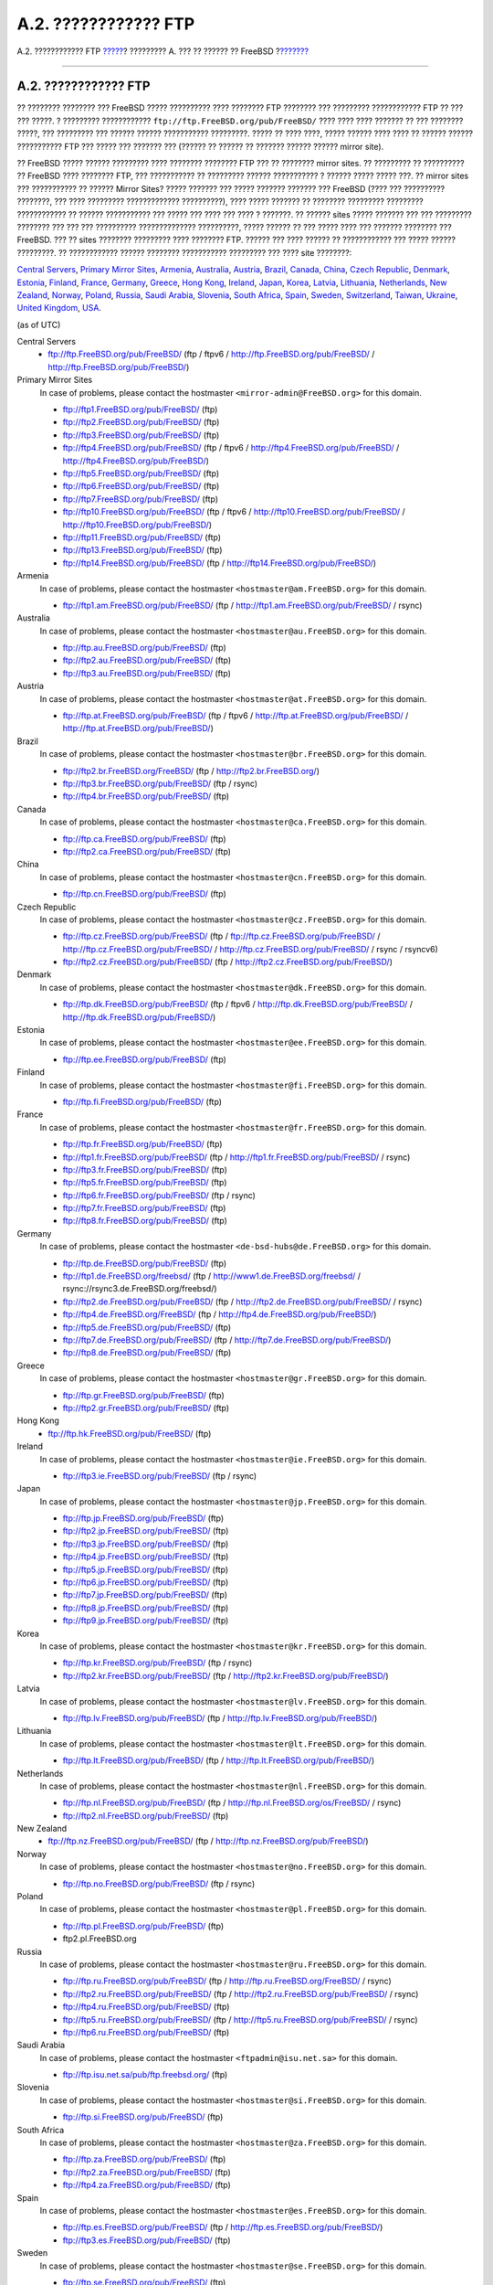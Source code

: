 =====================
A.2. ???????????? FTP
=====================

.. raw:: html

   <div class="navheader">

A.2. ???????????? FTP
`????? <mirrors.html>`__?
????????? A. ??? ?? ?????? ?? FreeBSD
?\ `??????? <mirrors-bittorrent.html>`__

--------------

.. raw:: html

   </div>

.. raw:: html

   <div class="sect1">

.. raw:: html

   <div class="titlepage" xmlns="">

.. raw:: html

   <div>

.. raw:: html

   <div>

A.2. ???????????? FTP
---------------------

.. raw:: html

   </div>

.. raw:: html

   </div>

.. raw:: html

   </div>

?? ???????? ???????? ??? FreeBSD ????? ?????????? ???? ???????? FTP
???????? ??? ????????? ???????????? FTP ?? ??? ??? ?????. ? ?????????
???????????? ``ftp://ftp.FreeBSD.org/pub/FreeBSD/`` ???? ???? ????
??????? ?? ??? ???????? ?????, ??? ????????? ??? ?????? ??????
??????????? ?????????. ????? ?? ???? ????, ????? ?????? ???? ???? ??
?????? ?????? ??????????? FTP ??? ????? ??? ??????? ??? (?????? ??
?????? ?? ??????? ?????? ?????? mirror site).

?? FreeBSD ????? ?????? ????????? ???? ???????? ???????? FTP ??? ??
???????? mirror sites. ?? ????????? ?? ?????????? ?? FreeBSD ????
???????? FTP, ??? ??????????? ?? ????????? ?????? ??????????? ? ??????
????? ????? ???. ?? mirror sites ??? ??????????? ?? ?????? Mirror Sites?
????? ??????? ??? ????? ??????? ??????? ??? FreeBSD (???? ??? ??????????
????????, ??? ???? ????????? ????????????? ??????????), ???? ?????
??????? ?? ???????? ????????? ????????? ???????????? ?? ??????
??????????? ??? ????? ??? ???? ??? ???? ? ???????. ?? ?????? sites ?????
??????? ??? ??? ????????? ???????? ??? ??? ??? ?????????? ??????????????
??????????, ????? ?????? ?? ??? ????? ???? ??? ??????? ???????? ???
FreeBSD. ??? ?? sites ???????? ????????? ???? ???????? FTP. ?????? ???
???? ?????? ?? ???????????? ??? ????? ?????? ?????????. ?? ????????????
?????? ???????? ??????????? ????????? ??? ???? site ????????:

`Central Servers <mirrors-ftp.html#central-ftp>`__, `Primary Mirror
Sites <mirrors-ftp.html#mirrors-primary-ftp>`__,
`Armenia <mirrors-ftp.html#mirrors-am-ftp>`__,
`Australia <mirrors-ftp.html#mirrors-au-ftp>`__,
`Austria <mirrors-ftp.html#mirrors-at-ftp>`__,
`Brazil <mirrors-ftp.html#mirrors-br-ftp>`__,
`Canada <mirrors-ftp.html#mirrors-ca-ftp>`__,
`China <mirrors-ftp.html#mirrors-cn-ftp>`__, `Czech
Republic <mirrors-ftp.html#mirrors-cz-ftp>`__,
`Denmark <mirrors-ftp.html#mirrors-dk-ftp>`__,
`Estonia <mirrors-ftp.html#mirrors-ee-ftp>`__,
`Finland <mirrors-ftp.html#mirrors-fi-ftp>`__,
`France <mirrors-ftp.html#mirrors-fr-ftp>`__,
`Germany <mirrors-ftp.html#mirrors-de-ftp>`__,
`Greece <mirrors-ftp.html#mirrors-gr-ftp>`__, `Hong
Kong <mirrors-ftp.html#mirrors-hk-ftp>`__,
`Ireland <mirrors-ftp.html#mirrors-ie-ftp>`__,
`Japan <mirrors-ftp.html#mirrors-jp-ftp>`__,
`Korea <mirrors-ftp.html#mirrors-kr-ftp>`__,
`Latvia <mirrors-ftp.html#mirrors-lv-ftp>`__,
`Lithuania <mirrors-ftp.html#mirrors-lt-ftp>`__,
`Netherlands <mirrors-ftp.html#mirrors-nl-ftp>`__, `New
Zealand <mirrors-ftp.html#mirrors-nz-ftp>`__,
`Norway <mirrors-ftp.html#mirrors-no-ftp>`__,
`Poland <mirrors-ftp.html#mirrors-pl-ftp>`__,
`Russia <mirrors-ftp.html#mirrors-ru-ftp>`__, `Saudi
Arabia <mirrors-ftp.html#mirrors-sa-ftp>`__,
`Slovenia <mirrors-ftp.html#mirrors-si-ftp>`__, `South
Africa <mirrors-ftp.html#mirrors-za-ftp>`__,
`Spain <mirrors-ftp.html#mirrors-es-ftp>`__,
`Sweden <mirrors-ftp.html#mirrors-se-ftp>`__,
`Switzerland <mirrors-ftp.html#mirrors-ch-ftp>`__,
`Taiwan <mirrors-ftp.html#mirrors-tw-ftp>`__,
`Ukraine <mirrors-ftp.html#mirrors-ua-ftp>`__, `United
Kingdom <mirrors-ftp.html#mirrors-uk-ftp>`__,
`USA <mirrors-ftp.html#mirrors-us-ftp>`__.

(as of UTC)

.. raw:: html

   <div class="variablelist">

Central Servers
    .. raw:: html

       <div class="itemizedlist">

    -  ftp://ftp.FreeBSD.org/pub/FreeBSD/ (ftp / ftpv6 /
       http://ftp.FreeBSD.org/pub/FreeBSD/ /
       http://ftp.FreeBSD.org/pub/FreeBSD/)

    .. raw:: html

       </div>

Primary Mirror Sites
    In case of problems, please contact the hostmaster
    ``<mirror-admin@FreeBSD.org>`` for this domain.

    .. raw:: html

       <div class="itemizedlist">

    -  ftp://ftp1.FreeBSD.org/pub/FreeBSD/ (ftp)

    -  ftp://ftp2.FreeBSD.org/pub/FreeBSD/ (ftp)

    -  ftp://ftp3.FreeBSD.org/pub/FreeBSD/ (ftp)

    -  ftp://ftp4.FreeBSD.org/pub/FreeBSD/ (ftp / ftpv6 /
       http://ftp4.FreeBSD.org/pub/FreeBSD/ /
       http://ftp4.FreeBSD.org/pub/FreeBSD/)

    -  ftp://ftp5.FreeBSD.org/pub/FreeBSD/ (ftp)

    -  ftp://ftp6.FreeBSD.org/pub/FreeBSD/ (ftp)

    -  ftp://ftp7.FreeBSD.org/pub/FreeBSD/ (ftp)

    -  ftp://ftp10.FreeBSD.org/pub/FreeBSD/ (ftp / ftpv6 /
       http://ftp10.FreeBSD.org/pub/FreeBSD/ /
       http://ftp10.FreeBSD.org/pub/FreeBSD/)

    -  ftp://ftp11.FreeBSD.org/pub/FreeBSD/ (ftp)

    -  ftp://ftp13.FreeBSD.org/pub/FreeBSD/ (ftp)

    -  ftp://ftp14.FreeBSD.org/pub/FreeBSD/ (ftp /
       http://ftp14.FreeBSD.org/pub/FreeBSD/)

    .. raw:: html

       </div>

Armenia
    In case of problems, please contact the hostmaster
    ``<hostmaster@am.FreeBSD.org>`` for this domain.

    .. raw:: html

       <div class="itemizedlist">

    -  ftp://ftp1.am.FreeBSD.org/pub/FreeBSD/ (ftp /
       http://ftp1.am.FreeBSD.org/pub/FreeBSD/ / rsync)

    .. raw:: html

       </div>

Australia
    In case of problems, please contact the hostmaster
    ``<hostmaster@au.FreeBSD.org>`` for this domain.

    .. raw:: html

       <div class="itemizedlist">

    -  ftp://ftp.au.FreeBSD.org/pub/FreeBSD/ (ftp)

    -  ftp://ftp2.au.FreeBSD.org/pub/FreeBSD/ (ftp)

    -  ftp://ftp3.au.FreeBSD.org/pub/FreeBSD/ (ftp)

    .. raw:: html

       </div>

Austria
    In case of problems, please contact the hostmaster
    ``<hostmaster@at.FreeBSD.org>`` for this domain.

    .. raw:: html

       <div class="itemizedlist">

    -  ftp://ftp.at.FreeBSD.org/pub/FreeBSD/ (ftp / ftpv6 /
       http://ftp.at.FreeBSD.org/pub/FreeBSD/ /
       http://ftp.at.FreeBSD.org/pub/FreeBSD/)

    .. raw:: html

       </div>

Brazil
    In case of problems, please contact the hostmaster
    ``<hostmaster@br.FreeBSD.org>`` for this domain.

    .. raw:: html

       <div class="itemizedlist">

    -  ftp://ftp2.br.FreeBSD.org/FreeBSD/ (ftp /
       http://ftp2.br.FreeBSD.org/)

    -  ftp://ftp3.br.FreeBSD.org/pub/FreeBSD/ (ftp / rsync)

    -  ftp://ftp4.br.FreeBSD.org/pub/FreeBSD/ (ftp)

    .. raw:: html

       </div>

Canada
    In case of problems, please contact the hostmaster
    ``<hostmaster@ca.FreeBSD.org>`` for this domain.

    .. raw:: html

       <div class="itemizedlist">

    -  ftp://ftp.ca.FreeBSD.org/pub/FreeBSD/ (ftp)

    -  ftp://ftp2.ca.FreeBSD.org/pub/FreeBSD/ (ftp)

    .. raw:: html

       </div>

China
    In case of problems, please contact the hostmaster
    ``<hostmaster@cn.FreeBSD.org>`` for this domain.

    .. raw:: html

       <div class="itemizedlist">

    -  ftp://ftp.cn.FreeBSD.org/pub/FreeBSD/ (ftp)

    .. raw:: html

       </div>

Czech Republic
    In case of problems, please contact the hostmaster
    ``<hostmaster@cz.FreeBSD.org>`` for this domain.

    .. raw:: html

       <div class="itemizedlist">

    -  ftp://ftp.cz.FreeBSD.org/pub/FreeBSD/ (ftp /
       ftp://ftp.cz.FreeBSD.org/pub/FreeBSD/ /
       http://ftp.cz.FreeBSD.org/pub/FreeBSD/ /
       http://ftp.cz.FreeBSD.org/pub/FreeBSD/ / rsync / rsyncv6)

    -  ftp://ftp2.cz.FreeBSD.org/pub/FreeBSD/ (ftp /
       http://ftp2.cz.FreeBSD.org/pub/FreeBSD/)

    .. raw:: html

       </div>

Denmark
    In case of problems, please contact the hostmaster
    ``<hostmaster@dk.FreeBSD.org>`` for this domain.

    .. raw:: html

       <div class="itemizedlist">

    -  ftp://ftp.dk.FreeBSD.org/pub/FreeBSD/ (ftp / ftpv6 /
       http://ftp.dk.FreeBSD.org/pub/FreeBSD/ /
       http://ftp.dk.FreeBSD.org/pub/FreeBSD/)

    .. raw:: html

       </div>

Estonia
    In case of problems, please contact the hostmaster
    ``<hostmaster@ee.FreeBSD.org>`` for this domain.

    .. raw:: html

       <div class="itemizedlist">

    -  ftp://ftp.ee.FreeBSD.org/pub/FreeBSD/ (ftp)

    .. raw:: html

       </div>

Finland
    In case of problems, please contact the hostmaster
    ``<hostmaster@fi.FreeBSD.org>`` for this domain.

    .. raw:: html

       <div class="itemizedlist">

    -  ftp://ftp.fi.FreeBSD.org/pub/FreeBSD/ (ftp)

    .. raw:: html

       </div>

France
    In case of problems, please contact the hostmaster
    ``<hostmaster@fr.FreeBSD.org>`` for this domain.

    .. raw:: html

       <div class="itemizedlist">

    -  ftp://ftp.fr.FreeBSD.org/pub/FreeBSD/ (ftp)

    -  ftp://ftp1.fr.FreeBSD.org/pub/FreeBSD/ (ftp /
       http://ftp1.fr.FreeBSD.org/pub/FreeBSD/ / rsync)

    -  ftp://ftp3.fr.FreeBSD.org/pub/FreeBSD/ (ftp)

    -  ftp://ftp5.fr.FreeBSD.org/pub/FreeBSD/ (ftp)

    -  ftp://ftp6.fr.FreeBSD.org/pub/FreeBSD/ (ftp / rsync)

    -  ftp://ftp7.fr.FreeBSD.org/pub/FreeBSD/ (ftp)

    -  ftp://ftp8.fr.FreeBSD.org/pub/FreeBSD/ (ftp)

    .. raw:: html

       </div>

Germany
    In case of problems, please contact the hostmaster
    ``<de-bsd-hubs@de.FreeBSD.org>`` for this domain.

    .. raw:: html

       <div class="itemizedlist">

    -  ftp://ftp.de.FreeBSD.org/pub/FreeBSD/ (ftp)

    -  ftp://ftp1.de.FreeBSD.org/freebsd/ (ftp /
       http://www1.de.FreeBSD.org/freebsd/ /
       rsync://rsync3.de.FreeBSD.org/freebsd/)

    -  ftp://ftp2.de.FreeBSD.org/pub/FreeBSD/ (ftp /
       http://ftp2.de.FreeBSD.org/pub/FreeBSD/ / rsync)

    -  ftp://ftp4.de.FreeBSD.org/FreeBSD/ (ftp /
       http://ftp4.de.FreeBSD.org/pub/FreeBSD/)

    -  ftp://ftp5.de.FreeBSD.org/pub/FreeBSD/ (ftp)

    -  ftp://ftp7.de.FreeBSD.org/pub/FreeBSD/ (ftp /
       http://ftp7.de.FreeBSD.org/pub/FreeBSD/)

    -  ftp://ftp8.de.FreeBSD.org/pub/FreeBSD/ (ftp)

    .. raw:: html

       </div>

Greece
    In case of problems, please contact the hostmaster
    ``<hostmaster@gr.FreeBSD.org>`` for this domain.

    .. raw:: html

       <div class="itemizedlist">

    -  ftp://ftp.gr.FreeBSD.org/pub/FreeBSD/ (ftp)

    -  ftp://ftp2.gr.FreeBSD.org/pub/FreeBSD/ (ftp)

    .. raw:: html

       </div>

Hong Kong
    .. raw:: html

       <div class="itemizedlist">

    -  ftp://ftp.hk.FreeBSD.org/pub/FreeBSD/ (ftp)

    .. raw:: html

       </div>

Ireland
    In case of problems, please contact the hostmaster
    ``<hostmaster@ie.FreeBSD.org>`` for this domain.

    .. raw:: html

       <div class="itemizedlist">

    -  ftp://ftp3.ie.FreeBSD.org/pub/FreeBSD/ (ftp / rsync)

    .. raw:: html

       </div>

Japan
    In case of problems, please contact the hostmaster
    ``<hostmaster@jp.FreeBSD.org>`` for this domain.

    .. raw:: html

       <div class="itemizedlist">

    -  ftp://ftp.jp.FreeBSD.org/pub/FreeBSD/ (ftp)

    -  ftp://ftp2.jp.FreeBSD.org/pub/FreeBSD/ (ftp)

    -  ftp://ftp3.jp.FreeBSD.org/pub/FreeBSD/ (ftp)

    -  ftp://ftp4.jp.FreeBSD.org/pub/FreeBSD/ (ftp)

    -  ftp://ftp5.jp.FreeBSD.org/pub/FreeBSD/ (ftp)

    -  ftp://ftp6.jp.FreeBSD.org/pub/FreeBSD/ (ftp)

    -  ftp://ftp7.jp.FreeBSD.org/pub/FreeBSD/ (ftp)

    -  ftp://ftp8.jp.FreeBSD.org/pub/FreeBSD/ (ftp)

    -  ftp://ftp9.jp.FreeBSD.org/pub/FreeBSD/ (ftp)

    .. raw:: html

       </div>

Korea
    In case of problems, please contact the hostmaster
    ``<hostmaster@kr.FreeBSD.org>`` for this domain.

    .. raw:: html

       <div class="itemizedlist">

    -  ftp://ftp.kr.FreeBSD.org/pub/FreeBSD/ (ftp / rsync)

    -  ftp://ftp2.kr.FreeBSD.org/pub/FreeBSD/ (ftp /
       http://ftp2.kr.FreeBSD.org/pub/FreeBSD/)

    .. raw:: html

       </div>

Latvia
    In case of problems, please contact the hostmaster
    ``<hostmaster@lv.FreeBSD.org>`` for this domain.

    .. raw:: html

       <div class="itemizedlist">

    -  ftp://ftp.lv.FreeBSD.org/pub/FreeBSD/ (ftp /
       http://ftp.lv.FreeBSD.org/pub/FreeBSD/)

    .. raw:: html

       </div>

Lithuania
    In case of problems, please contact the hostmaster
    ``<hostmaster@lt.FreeBSD.org>`` for this domain.

    .. raw:: html

       <div class="itemizedlist">

    -  ftp://ftp.lt.FreeBSD.org/pub/FreeBSD/ (ftp /
       http://ftp.lt.FreeBSD.org/pub/FreeBSD/)

    .. raw:: html

       </div>

Netherlands
    In case of problems, please contact the hostmaster
    ``<hostmaster@nl.FreeBSD.org>`` for this domain.

    .. raw:: html

       <div class="itemizedlist">

    -  ftp://ftp.nl.FreeBSD.org/pub/FreeBSD/ (ftp /
       http://ftp.nl.FreeBSD.org/os/FreeBSD/ / rsync)

    -  ftp://ftp2.nl.FreeBSD.org/pub/FreeBSD/ (ftp)

    .. raw:: html

       </div>

New Zealand
    .. raw:: html

       <div class="itemizedlist">

    -  ftp://ftp.nz.FreeBSD.org/pub/FreeBSD/ (ftp /
       http://ftp.nz.FreeBSD.org/pub/FreeBSD/)

    .. raw:: html

       </div>

Norway
    In case of problems, please contact the hostmaster
    ``<hostmaster@no.FreeBSD.org>`` for this domain.

    .. raw:: html

       <div class="itemizedlist">

    -  ftp://ftp.no.FreeBSD.org/pub/FreeBSD/ (ftp / rsync)

    .. raw:: html

       </div>

Poland
    In case of problems, please contact the hostmaster
    ``<hostmaster@pl.FreeBSD.org>`` for this domain.

    .. raw:: html

       <div class="itemizedlist">

    -  ftp://ftp.pl.FreeBSD.org/pub/FreeBSD/ (ftp)

    -  ftp2.pl.FreeBSD.org

    .. raw:: html

       </div>

Russia
    In case of problems, please contact the hostmaster
    ``<hostmaster@ru.FreeBSD.org>`` for this domain.

    .. raw:: html

       <div class="itemizedlist">

    -  ftp://ftp.ru.FreeBSD.org/pub/FreeBSD/ (ftp /
       http://ftp.ru.FreeBSD.org/FreeBSD/ / rsync)

    -  ftp://ftp2.ru.FreeBSD.org/pub/FreeBSD/ (ftp /
       http://ftp2.ru.FreeBSD.org/pub/FreeBSD/ / rsync)

    -  ftp://ftp4.ru.FreeBSD.org/pub/FreeBSD/ (ftp)

    -  ftp://ftp5.ru.FreeBSD.org/pub/FreeBSD/ (ftp /
       http://ftp5.ru.FreeBSD.org/pub/FreeBSD/ / rsync)

    -  ftp://ftp6.ru.FreeBSD.org/pub/FreeBSD/ (ftp)

    .. raw:: html

       </div>

Saudi Arabia
    In case of problems, please contact the hostmaster
    ``<ftpadmin@isu.net.sa>`` for this domain.

    .. raw:: html

       <div class="itemizedlist">

    -  ftp://ftp.isu.net.sa/pub/ftp.freebsd.org/ (ftp)

    .. raw:: html

       </div>

Slovenia
    In case of problems, please contact the hostmaster
    ``<hostmaster@si.FreeBSD.org>`` for this domain.

    .. raw:: html

       <div class="itemizedlist">

    -  ftp://ftp.si.FreeBSD.org/pub/FreeBSD/ (ftp)

    .. raw:: html

       </div>

South Africa
    In case of problems, please contact the hostmaster
    ``<hostmaster@za.FreeBSD.org>`` for this domain.

    .. raw:: html

       <div class="itemizedlist">

    -  ftp://ftp.za.FreeBSD.org/pub/FreeBSD/ (ftp)

    -  ftp://ftp2.za.FreeBSD.org/pub/FreeBSD/ (ftp)

    -  ftp://ftp4.za.FreeBSD.org/pub/FreeBSD/ (ftp)

    .. raw:: html

       </div>

Spain
    In case of problems, please contact the hostmaster
    ``<hostmaster@es.FreeBSD.org>`` for this domain.

    .. raw:: html

       <div class="itemizedlist">

    -  ftp://ftp.es.FreeBSD.org/pub/FreeBSD/ (ftp /
       http://ftp.es.FreeBSD.org/pub/FreeBSD/)

    -  ftp://ftp3.es.FreeBSD.org/pub/FreeBSD/ (ftp)

    .. raw:: html

       </div>

Sweden
    In case of problems, please contact the hostmaster
    ``<hostmaster@se.FreeBSD.org>`` for this domain.

    .. raw:: html

       <div class="itemizedlist">

    -  ftp://ftp.se.FreeBSD.org/pub/FreeBSD/ (ftp)

    -  ftp://ftp2.se.FreeBSD.org/pub/FreeBSD/ (ftp /
       rsync://ftp2.se.FreeBSD.org/)

    -  ftp://ftp3.se.FreeBSD.org/pub/FreeBSD/ (ftp)

    -  ftp://ftp4.se.FreeBSD.org/pub/FreeBSD/ (ftp /
       ftp://ftp4.se.FreeBSD.org/pub/FreeBSD/ /
       http://ftp4.se.FreeBSD.org/pub/FreeBSD/ /
       http://ftp4.se.FreeBSD.org/pub/FreeBSD/ /
       rsync://ftp4.se.FreeBSD.org/pub/FreeBSD/ /
       rsync://ftp4.se.FreeBSD.org/pub/FreeBSD/)

    -  ftp://ftp6.se.FreeBSD.org/pub/FreeBSD/ (ftp /
       http://ftp6.se.FreeBSD.org/pub/FreeBSD/)

    .. raw:: html

       </div>

Switzerland
    In case of problems, please contact the hostmaster
    ``<hostmaster@ch.FreeBSD.org>`` for this domain.

    .. raw:: html

       <div class="itemizedlist">

    -  ftp://ftp.ch.FreeBSD.org/pub/FreeBSD/ (ftp /
       http://ftp.ch.FreeBSD.org/pub/FreeBSD/)

    .. raw:: html

       </div>

Taiwan
    In case of problems, please contact the hostmaster
    ``<hostmaster@tw.FreeBSD.org>`` for this domain.

    .. raw:: html

       <div class="itemizedlist">

    -  ftp://ftp.tw.FreeBSD.org/pub/FreeBSD/ (ftp /
       ftp://ftp.tw.FreeBSD.org/pub/FreeBSD/ / rsync / rsyncv6)

    -  ftp://ftp2.tw.FreeBSD.org/pub/FreeBSD/ (ftp /
       ftp://ftp2.tw.FreeBSD.org/pub/FreeBSD/ /
       http://ftp2.tw.FreeBSD.org/pub/FreeBSD/ /
       http://ftp2.tw.FreeBSD.org/pub/FreeBSD/ / rsync / rsyncv6)

    -  ftp://ftp4.tw.FreeBSD.org/pub/FreeBSD/ (ftp)

    -  ftp://ftp5.tw.FreeBSD.org/pub/FreeBSD/ (ftp)

    -  ftp://ftp6.tw.FreeBSD.org/pub/FreeBSD/ (ftp /
       http://ftp6.tw.FreeBSD.org/ / rsync)

    -  ftp://ftp7.tw.FreeBSD.org/pub/FreeBSD/ (ftp)

    -  ftp://ftp8.tw.FreeBSD.org/pub/FreeBSD/ (ftp)

    -  ftp://ftp11.tw.FreeBSD.org/pub/FreeBSD/ (ftp /
       http://ftp11.tw.FreeBSD.org/FreeBSD/)

    -  ftp://ftp12.tw.FreeBSD.org/pub/FreeBSD/ (ftp)

    -  ftp://ftp13.tw.FreeBSD.org/pub/FreeBSD/ (ftp)

    -  ftp://ftp14.tw.FreeBSD.org/pub/FreeBSD/ (ftp)

    -  ftp://ftp15.tw.FreeBSD.org/pub/FreeBSD/ (ftp)

    .. raw:: html

       </div>

Ukraine
    .. raw:: html

       <div class="itemizedlist">

    -  ftp://ftp.ua.FreeBSD.org/pub/FreeBSD/ (ftp /
       http://ftp.ua.FreeBSD.org/pub/FreeBSD/)

    -  ftp://ftp6.ua.FreeBSD.org/pub/FreeBSD/ (ftp /
       http://ftp6.ua.FreeBSD.org/pub/FreeBSD /
       rsync://ftp6.ua.FreeBSD.org/FreeBSD/)

    -  ftp://ftp7.ua.FreeBSD.org/pub/FreeBSD/ (ftp)

    .. raw:: html

       </div>

United Kingdom
    In case of problems, please contact the hostmaster
    ``<hostmaster@uk.FreeBSD.org>`` for this domain.

    .. raw:: html

       <div class="itemizedlist">

    -  ftp://ftp.uk.FreeBSD.org/pub/FreeBSD/ (ftp)

    -  ftp://ftp2.uk.FreeBSD.org/pub/FreeBSD/ (ftp /
       rsync://ftp2.uk.FreeBSD.org/ftp.freebsd.org/pub/FreeBSD/)

    -  ftp://ftp3.uk.FreeBSD.org/pub/FreeBSD/ (ftp)

    -  ftp://ftp4.uk.FreeBSD.org/pub/FreeBSD/ (ftp)

    -  ftp://ftp5.uk.FreeBSD.org/pub/FreeBSD/ (ftp)

    .. raw:: html

       </div>

USA
    In case of problems, please contact the hostmaster
    ``<hostmaster@us.FreeBSD.org>`` for this domain.

    .. raw:: html

       <div class="itemizedlist">

    -  ftp://ftp1.us.FreeBSD.org/pub/FreeBSD/ (ftp)

    -  ftp://ftp2.us.FreeBSD.org/pub/FreeBSD/ (ftp)

    -  ftp://ftp3.us.FreeBSD.org/pub/FreeBSD/ (ftp)

    -  ftp://ftp4.us.FreeBSD.org/pub/FreeBSD/ (ftp / ftpv6 /
       http://ftp4.us.FreeBSD.org/pub/FreeBSD/ /
       http://ftp4.us.FreeBSD.org/pub/FreeBSD/)

    -  ftp://ftp5.us.FreeBSD.org/pub/FreeBSD/ (ftp)

    -  ftp://ftp6.us.FreeBSD.org/pub/FreeBSD/ (ftp)

    -  ftp://ftp8.us.FreeBSD.org/pub/FreeBSD/ (ftp)

    -  ftp://ftp10.us.FreeBSD.org/pub/FreeBSD/ (ftp)

    -  ftp://ftp11.us.FreeBSD.org/pub/FreeBSD/ (ftp)

    -  ftp://ftp13.us.FreeBSD.org/pub/FreeBSD/ (ftp /
       http://ftp13.us.FreeBSD.org/pub/FreeBSD/ / rsync)

    -  ftp://ftp14.us.FreeBSD.org/pub/FreeBSD/ (ftp /
       http://ftp14.us.FreeBSD.org/pub/FreeBSD/)

    -  ftp://ftp15.us.FreeBSD.org/pub/FreeBSD/ (ftp)

    .. raw:: html

       </div>

.. raw:: html

   </div>

.. raw:: html

   </div>

.. raw:: html

   <div class="navfooter">

--------------

+------------------------------------------+---------------------------+--------------------------------------------+
| `????? <mirrors.html>`__?                | `???? <mirrors.html>`__   | ?\ `??????? <mirrors-bittorrent.html>`__   |
+------------------------------------------+---------------------------+--------------------------------------------+
| ????????? A. ??? ?? ?????? ?? FreeBSD?   | `???? <index.html>`__     | ?A.3. BitTorrent                           |
+------------------------------------------+---------------------------+--------------------------------------------+

.. raw:: html

   </div>

???? ?? ???????, ??? ???? ???????, ?????? ?? ?????? ???
ftp://ftp.FreeBSD.org/pub/FreeBSD/doc/

| ??? ????????? ??????? ?? ?? FreeBSD, ???????? ???
  `?????????? <http://www.FreeBSD.org/docs.html>`__ ???? ??
  ?????????????? ?? ??? <questions@FreeBSD.org\ >.
|  ??? ????????? ??????? ?? ???? ??? ??????????, ??????? e-mail ????
  <doc@FreeBSD.org\ >.
